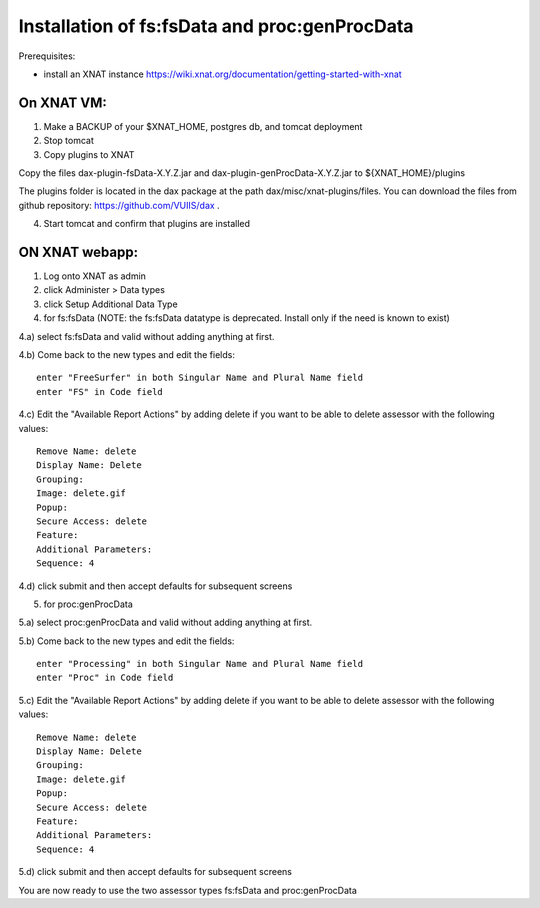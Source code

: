 Installation of fs:fsData and proc:genProcData
----------------------------------------------

Prerequisites:

-  install an XNAT instance
   https://wiki.xnat.org/documentation/getting-started-with-xnat

On XNAT VM:
^^^^^^^^^^^

1) Make a BACKUP of your $XNAT\_HOME, postgres db, and tomcat deployment

2) Stop tomcat

3) Copy plugins to XNAT

Copy the files dax-plugin-fsData-X.Y.Z.jar and dax-plugin-genProcData-X.Y.Z.jar to ${XNAT_HOME}/plugins

The plugins folder is located in the dax package at the path
dax/misc/xnat-plugins/files. You can download the files from github
repository: https://github.com/VUIIS/dax .

4) Start tomcat and confirm that plugins are installed

ON XNAT webapp:
^^^^^^^^^^^^^^^

1) Log onto XNAT as admin

2) click Administer > Data types

3) click Setup Additional Data Type

4) for fs:fsData (NOTE: the fs:fsData datatype is deprecated. Install only if the need is known to exist)

4.a) select fs:fsData and valid without adding anything at first.

4.b) Come back to the new types and edit the fields:

::

      enter "FreeSurfer" in both Singular Name and Plural Name field
      enter "FS" in Code field

4.c) Edit the "Available Report Actions" by adding delete if you want to
be able to delete assessor with the following values:

::

      Remove Name: delete
      Display Name: Delete
      Grouping: 
      Image: delete.gif
      Popup: 
      Secure Access: delete
      Feature:
      Additional Parameters:
      Sequence: 4

4.d) click submit and then accept defaults for subsequent screens

5) for proc:genProcData

5.a) select proc:genProcData and valid without adding anything at first.

5.b) Come back to the new types and edit the fields:

::

      enter "Processing" in both Singular Name and Plural Name field
      enter "Proc" in Code field

5.c) Edit the "Available Report Actions" by adding delete if you want to
be able to delete assessor with the following values:

::

      Remove Name: delete
      Display Name: Delete
      Grouping: 
      Image: delete.gif
      Popup: 
      Secure Access: delete
      Feature:
      Additional Parameters:
      Sequence: 4

5.d) click submit and then accept defaults for subsequent screens

You are now ready to use the two assessor types fs:fsData and
proc:genProcData
